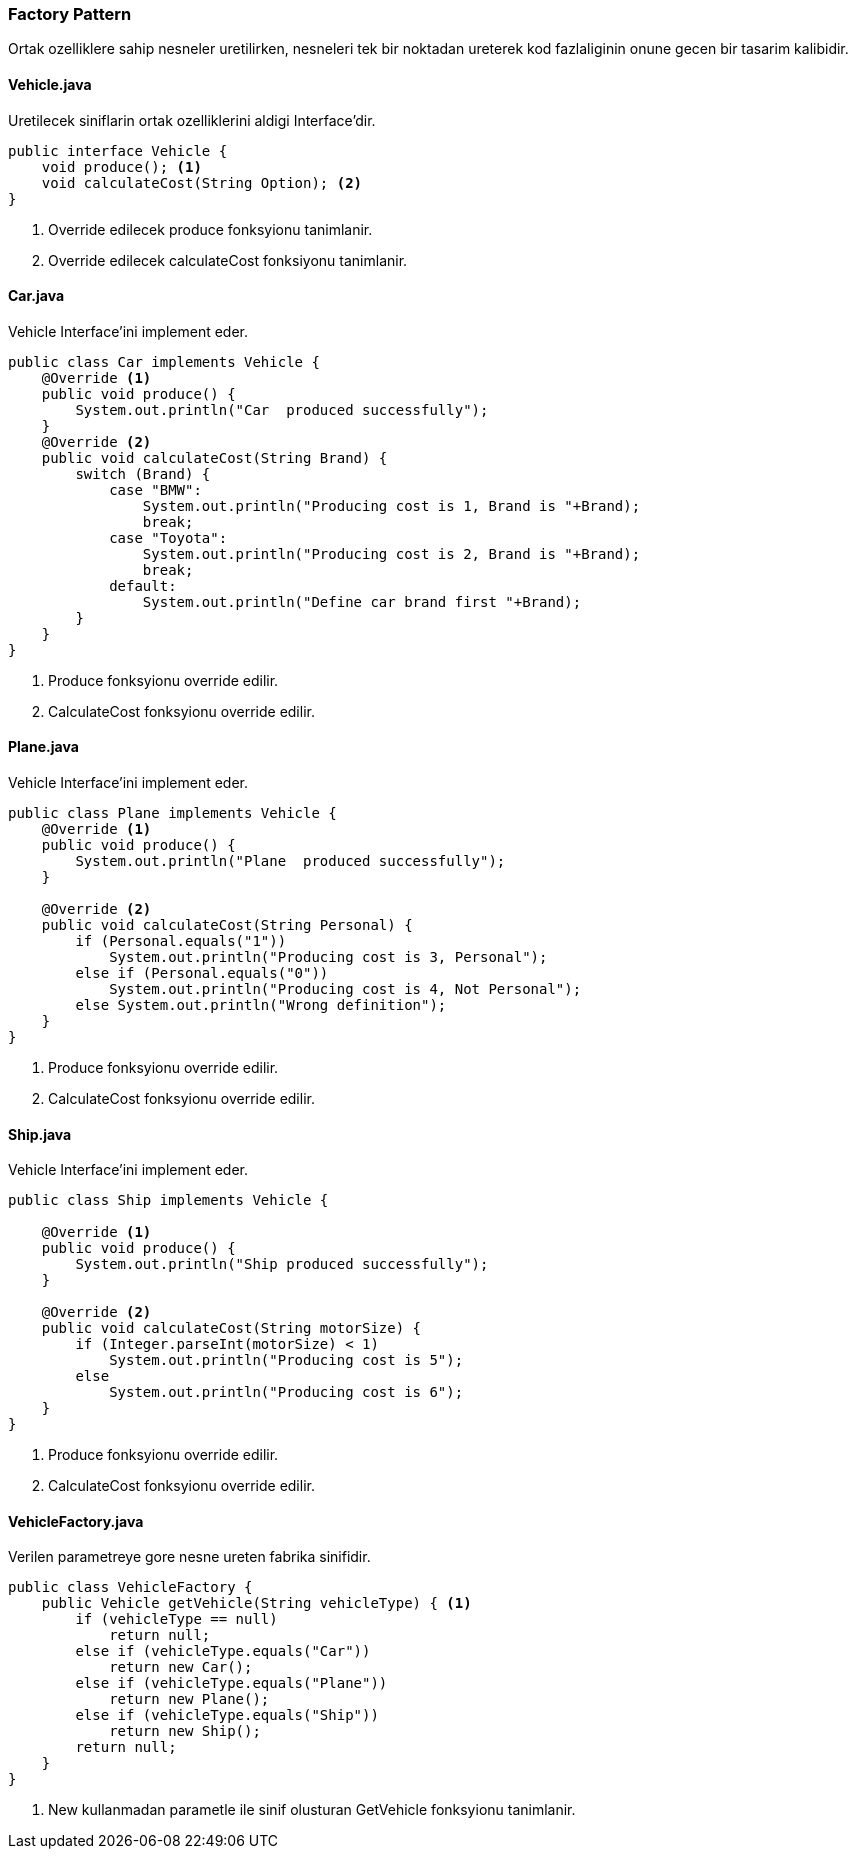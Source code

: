 
=== *Factory Pattern*

Ortak ozelliklere sahip nesneler uretilirken, nesneleri tek bir noktadan ureterek kod fazlaliginin onune gecen bir tasarim kalibidir.



==== *Vehicle.java*

Uretilecek siniflarin ortak ozelliklerini aldigi Interface'dir.

[source,java]
-----------------
public interface Vehicle {
    void produce(); <1>
    void calculateCost(String Option); <2>
}
-----------------
<1> Override edilecek produce fonksyionu tanimlanir.
<2> Override edilecek calculateCost fonksiyonu tanimlanir.


==== *Car.java*

Vehicle Interface'ini implement eder.

[source,java]
-----------------
public class Car implements Vehicle {
    @Override <1>
    public void produce() {
        System.out.println("Car  produced successfully");
    }
    @Override <2>
    public void calculateCost(String Brand) {
        switch (Brand) {
            case "BMW":
                System.out.println("Producing cost is 1, Brand is "+Brand);
                break;
            case "Toyota":
                System.out.println("Producing cost is 2, Brand is "+Brand);
                break;
            default:
                System.out.println("Define car brand first "+Brand);
        }
    }
}
-----------------
<1> Produce fonksyionu override edilir.
<2> CalculateCost fonksyionu override edilir.


==== *Plane.java*

Vehicle Interface'ini implement eder.

[source,java]
-----------------
public class Plane implements Vehicle {
    @Override <1>
    public void produce() {
        System.out.println("Plane  produced successfully");
    }

    @Override <2>
    public void calculateCost(String Personal) {
        if (Personal.equals("1"))
            System.out.println("Producing cost is 3, Personal");
        else if (Personal.equals("0"))
            System.out.println("Producing cost is 4, Not Personal");
        else System.out.println("Wrong definition");
    }
}
-----------------
<1> Produce fonksyionu override edilir.
<2> CalculateCost fonksyionu override edilir.

==== *Ship.java*

Vehicle Interface'ini implement eder.

[source,java]
-----------------
public class Ship implements Vehicle {

    @Override <1>
    public void produce() {
        System.out.println("Ship produced successfully");
    }
    
    @Override <2>
    public void calculateCost(String motorSize) {
        if (Integer.parseInt(motorSize) < 1)
            System.out.println("Producing cost is 5");
        else
            System.out.println("Producing cost is 6");
    }
}
-----------------
<1> Produce fonksyionu override edilir.
<2> CalculateCost fonksyionu override edilir.

==== *VehicleFactory.java*

Verilen parametreye gore nesne ureten fabrika sinifidir.

[source,java]
-----------------
public class VehicleFactory {
    public Vehicle getVehicle(String vehicleType) { <1>
        if (vehicleType == null)
            return null;
        else if (vehicleType.equals("Car"))
            return new Car();
        else if (vehicleType.equals("Plane"))
            return new Plane();
        else if (vehicleType.equals("Ship"))
            return new Ship();
        return null;
    }
}
-----------------
<1> New kullanmadan parametle ile sinif olusturan GetVehicle fonksyionu tanimlanir.

